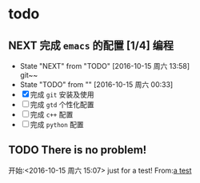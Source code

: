 * todo 
** NEXT 完成 ~emacs~ 的配置 [1/4]                                       :编程:
- State "NEXT"       from "TODO"       [2016-10-15 周六 13:58] \\
  git~~
- State "TODO"       from ""           [2016-10-15 周六 00:33]
- [X] 完成 ~git~ 安装及使用
- [ ] 完成 ~gtd~ 个性化配置
- [ ] 完成 ~c++~ 配置
- [ ] 完成 ~python~ 配置
** TODO There is no problem!
开始:<2016-10-15 周六 15:07>
  just for a test!
From:[[file:c:/emacs/.emacs.d/Orgs/GTD/finished.org::just%20for%20a%20test!%0A][a test]]

